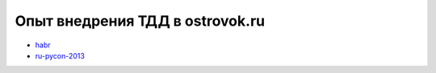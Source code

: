 Опыт внедрения ТДД в ostrovok.ru
--------------------------------
- `habr <habr/>`_
- `ru-pycon-2013 </s/2013-ru-pycon/>`_

